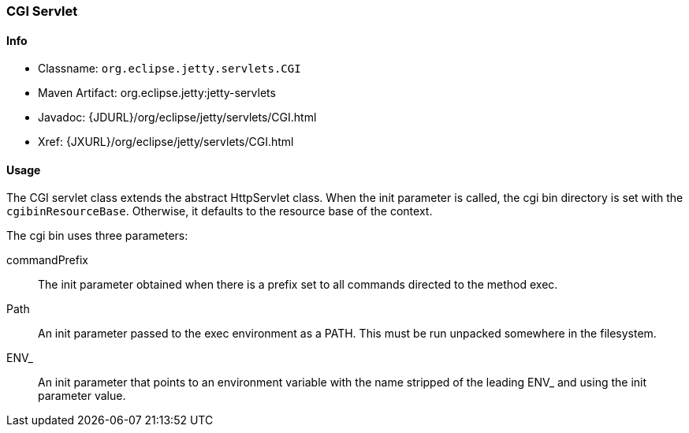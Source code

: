 //  ========================================================================
//  Copyright (c) 1995-2016 Mort Bay Consulting Pty. Ltd.
//  ========================================================================
//  All rights reserved. This program and the accompanying materials
//  are made available under the terms of the Eclipse Public License v1.0
//  and Apache License v2.0 which accompanies this distribution.
//
//      The Eclipse Public License is available at
//      http://www.eclipse.org/legal/epl-v10.html
//
//      The Apache License v2.0 is available at
//      http://www.opensource.org/licenses/apache2.0.php
//
//  You may elect to redistribute this code under either of these licenses.
//  ========================================================================

[[cgi-servlet]]
=== CGI Servlet

[[cgi-servlet-metadata]]
==== Info

* Classname: `org.eclipse.jetty.servlets.CGI`
* Maven Artifact: org.eclipse.jetty:jetty-servlets
* Javadoc: {JDURL}/org/eclipse/jetty/servlets/CGI.html
* Xref: {JXURL}/org/eclipse/jetty/servlets/CGI.html

[[cgi-servlet-usage]]
==== Usage

The CGI servlet class extends the abstract HttpServlet class.
When the init parameter is called, the cgi bin directory is set with the `cgibinResourceBase`.
Otherwise, it defaults to the resource base of the context.

The cgi bin uses three parameters:

commandPrefix::
The init parameter obtained when there is a prefix set to all commands directed to the method exec.
Path::
An init parameter passed to the exec environment as a PATH.
This must be run unpacked somewhere in the filesystem.
ENV_::
An init parameter that points to an environment variable with the name stripped of the leading ENV_ and using the init parameter value.

